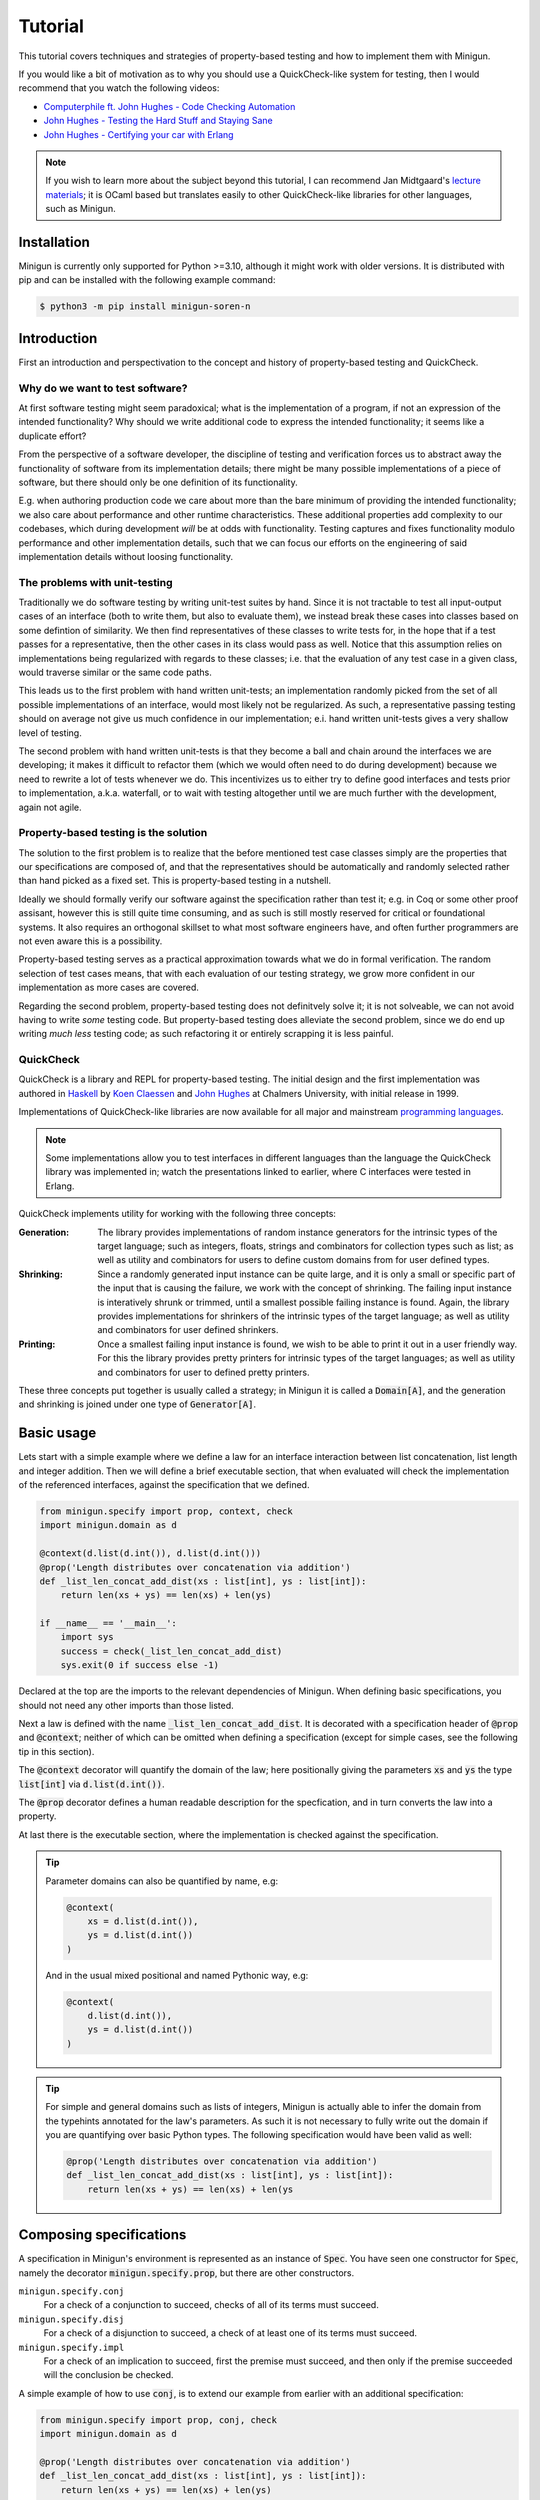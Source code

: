 Tutorial
========
This tutorial covers techniques and strategies of property-based testing and how to implement them with Minigun.

If you would like a bit of motivation as to why you should use a QuickCheck-like system for testing, then I would recommend that you watch the following videos:

- `Computerphile ft. John Hughes - Code Checking Automation <https://www.youtube.com/watch?v=AfaNEebCDos>`_
- `John Hughes - Testing the Hard Stuff and Staying Sane <https://www.youtube.com/watch?v=zi0rHwfiX1Q>`_
- `John Hughes - Certifying your car with Erlang <https://vimeo.com/68331689>`_

.. note::

    If you wish to learn more about the subject beyond this tutorial, I can recommend Jan Midtgaard's `lecture materials <https://janmidtgaard.dk/quickcheck/index.html>`_; it is OCaml based but translates easily to other QuickCheck-like libraries for other languages, such as Minigun.

Installation
------------
Minigun is currently only supported for Python >=3.10, although it might work with older versions. It is distributed with pip and can be installed with the following example command:

.. code-block:: shell

    $ python3 -m pip install minigun-soren-n

Introduction
------------
First an introduction and perspectivation to the concept and history of property-based testing and QuickCheck.

Why do we want to test software?
^^^^^^^^^^^^^^^^^^^^^^^^^^^^^^^^
At first software testing might seem paradoxical; what is the implementation of a program, if not an expression of the intended functionality? Why should we write additional code to express the intended functionality; it seems like a duplicate effort?

From the perspective of a software developer, the discipline of testing and verification forces us to abstract away the functionality of software from its implementation details; there might be many possible implementations of a piece of software, but there should only be one definition of its functionality.

E.g. when authoring production code we care about more than the bare minimum of providing the intended functionality; we also care about performance and other runtime characteristics. These additional properties add complexity to our codebases, which during development *will* be at odds with functionality. Testing captures and fixes functionality modulo performance and other implementation details, such that we can focus our efforts on the engineering of said implementation details without loosing functionality.

The problems with unit-testing
^^^^^^^^^^^^^^^^^^^^^^^^^^^^^^
Traditionally we do software testing by writing unit-test suites by hand. Since it is not tractable to test all input-output cases of an interface (both to write them, but also to evaluate them), we instead break these cases into classes based on some defintion of similarity. We then find representatives of these classes to write tests for, in the hope that if a test passes for a representative, then the other cases in its class would pass as well. Notice that this assumption relies on implementations being regularized with regards to these classes; i.e. that the evaluation of any test case in a given class, would traverse similar or the same code paths.

This leads us to the first problem with hand written unit-tests; an implementation randomly picked from the set of all possible implementations of an interface, would most likely not be regularized. As such, a representative passing testing should on average not give us much confidence in our implementation; e.i. hand written unit-tests gives a very shallow level of testing.

The second problem with hand written unit-tests is that they become a ball and chain around the interfaces we are developing; it makes it difficult to refactor them (which we would often need to do during development) because we need to rewrite a lot of tests whenever we do. This incentivizes us to either try to define good interfaces and tests prior to implementation, a.k.a. waterfall, or to wait with testing altogether until we are much further with the development, again not agile.

Property-based testing is the solution
^^^^^^^^^^^^^^^^^^^^^^^^^^^^^^^^^^^^^^
The solution to the first problem is to realize that the before mentioned test case classes simply are the properties that our specifications are composed of, and that the representatives should be automatically and randomly selected rather than hand picked as a fixed set. This is property-based testing in a nutshell.

Ideally we should formally verify our software against the specification rather than test it; e.g. in Coq or some other proof assisant, however this is still quite time consuming, and as such is still mostly reserved for critical or foundational systems. It also requires an orthogonal skillset to what most software engineers have, and often further programmers are not even aware this is a possibility.

Property-based testing serves as a practical approximation towards what we do in formal verification. The random selection of test cases means, that with each evaluation of our testing strategy, we grow more confident in our implementation as more cases are covered.

Regarding the second problem, property-based testing does not definitvely solve it; it is not solveable, we can not avoid having to write *some* testing code. But property-based testing does alleviate the second problem, since we do end up writing *much less* testing code; as such refactoring it or entirely scrapping it is less painful.

QuickCheck
^^^^^^^^^^
QuickCheck is a library and REPL for property-based testing. The initial design and the first implementation was authored in `Haskell <https://github.com/nick8325/quickcheck>`_ by `Koen Claessen <https://www.cse.chalmers.se/~koen/>`_ and `John Hughes <https://www.cse.chalmers.se/~rjmh/>`_ at Chalmers University, with initial release in 1999.

Implementations of QuickCheck-like libraries are now available for all major and mainstream `programming languages <https://en.wikipedia.org/wiki/QuickCheck>`_.

.. note::

    Some implementations allow you to test interfaces in different languages than the language the QuickCheck library was implemented in; watch the presentations linked to earlier, where C interfaces were tested in Erlang.

QuickCheck implements utility for working with the following three concepts:

:Generation:
    The library provides implementations of random instance generators for the intrinsic types of the target language; such as integers, floats, strings and combinators for collection types such as list; as well as utility and combinators for users to define custom domains from for user defined types.

:Shrinking:
    Since a randomly generated input instance can be quite large, and it is only a small or specific part of the input that is causing the failure, we work with the concept of shrinking. The failing input instance is interatively shrunk or trimmed, until a smallest possible failing instance is found. Again, the library provides implementations for shrinkers of the intrinsic types of the target language; as well as utility and combinators for user defined shrinkers.

:Printing:
    Once a smallest failing input instance is found, we wish to be able to print it out in a user friendly way. For this the library provides pretty printers for intrinsic types of the target languages; as well as utility and combinators for user to defined pretty printers.

These three concepts put together is usually called a strategy; in Minigun it is called a :code:`Domain[A]`, and the generation and shrinking is joined under one type of :code:`Generator[A]`.

Basic usage
-----------
Lets start with a simple example where we define a law for an interface interaction between list concatenation, list length and integer addition. Then we will define a brief executable section, that when evaluated will check the implementation of the referenced interfaces, against the specification that we defined.

.. code-block:: python

    from minigun.specify import prop, context, check
    import minigun.domain as d

    @context(d.list(d.int()), d.list(d.int()))
    @prop('Length distributes over concatenation via addition')
    def _list_len_concat_add_dist(xs : list[int], ys : list[int]):
        return len(xs + ys) == len(xs) + len(ys)

    if __name__ == '__main__':
        import sys
        success = check(_list_len_concat_add_dist)
        sys.exit(0 if success else -1)

Declared at the top are the imports to the relevant dependencies of Minigun. When defining basic specifications, you should not need any other imports than those listed.

Next a law is defined with the name :code:`_list_len_concat_add_dist`. It is decorated with a specification header of :code:`@prop` and :code:`@context`; neither of which can be omitted when defining a specification (except for simple cases, see the following tip in this section).

The :code:`@context` decorator will quantify the domain of the law; here positionally giving the parameters :code:`xs` and :code:`ys` the type :code:`list[int]` via :code:`d.list(d.int())`.

The :code:`@prop` decorator defines a human readable description for the specfication, and in turn converts the law into a property.

At last there is the executable section, where the implementation is checked against the specification.

.. tip::
    Parameter domains can also be quantified by name, e.g:

    .. code-block:: python

        @context(
            xs = d.list(d.int()),
            ys = d.list(d.int())
        )

    And in the usual mixed positional and named Pythonic way, e.g:

    .. code-block:: python

        @context(
            d.list(d.int()),
            ys = d.list(d.int())
        )

.. tip::

    For simple and general domains such as lists of integers, Minigun is actually able to infer the domain from the typehints annotated for the law's parameters. As such it is not necessary to fully write out the domain if you are quantifying over basic Python types. The following specification would have been valid as well:

    .. code-block:: python

        @prop('Length distributes over concatenation via addition')
        def _list_len_concat_add_dist(xs : list[int], ys : list[int]):
            return len(xs + ys) == len(xs) + len(ys

Composing specifications
------------------------
A specification in Minigun's environment is represented as an instance of :code:`Spec`. You have seen one constructor for :code:`Spec`, namely the decorator :code:`minigun.specify.prop`, but there are other constructors.

``minigun.specify.conj``
    For a check of a conjunction to succeed, checks of all of its terms must succeed.

``minigun.specify.disj``
    For a check of a disjunction to succeed, a check of at least one of its terms must succeed.

``minigun.specify.impl``
    For a check of an implication to succeed, first the premise must succeed, and then only if the premise succeeded will the conclusion be checked.

A simple example of how to use :code:`conj`, is to extend our example from earlier with an additional specification:

.. code-block:: python

    from minigun.specify import prop, conj, check
    import minigun.domain as d

    @prop('Length distributes over concatenation via addition')
    def _list_len_concat_add_dist(xs : list[int], ys : list[int]):
        return len(xs + ys) == len(xs) + len(ys)

    @prop('Reverse distributes over concatenation')
    def _list_rev_concat_dist(xs : list[int], ys : list[int]):
        return (
            list(reversed(xs + ys)) ==
            list(reversed(ys)) + list(reversed(xs))
        )

    if __name__ == '__main__':
        import sys
        success = check(conj(
            _list_len_concat_add_dist,
            _list_rev_concat_dist
        ))
        sys.exit(0 if success else -1)

Notice that we are testing the conjunction of the two specifications.

Template specifications
-----------------------
We might wish to capture certain concepts as specifications, and repurpose them by instantiating them for different implementations. For example we could wish to define specifications for queues, stacks or some network protocol, or more abstractly for concepts such as monoids or abelian groups.

To do this with Minigun you can use the technique of template specifications (we could also call it parameterized specifications). Python being a programming language of course supports this out of the box via functions, so we can template (or parameterize) our specifications as we otherwise would.

.. code-block:: python

    from typing import TypeVar, Callable
    from minigun.specify import prop, context, check
    import minigun.domain as d

    S = TypeVar('S')
    A = TypeVar('A')
    def _stack(
        initial : S,
        item_sampler : d.Domain[A],
        stack_sampler : d.Domain[S],
        length : Callable[[S], int],
        push : Callable[[S, A], S],
        pop : Callable[[S], tuple[A, S]]
        ):

        @context(d.constant(initial))
        @prop('Initial stack is empty')
        def _initial_empty(s : S):
            return length(s) == 0

        @context(stack_sampler, item_sampler)
        @prop('Stack push increments size')
        def _push_inc(s : S, a : A):
            return length(push(s, a)) == length(s) + 1

        @context(stack_sampler)
        @prop('Stack pop decrements size')
        def _pop_dec(s : S):
            if length(s) == 0: return True
            _, s1 = pop(s)
            return length(s) == length(s1) - 1

        @context(stack_sampler, item_sampler)
        @prop('Stack push and pop are inverse')
        def _push_pop_inv(s : S, a : A):
            b, t = pop(push(s, a))
            return a == b and s == t

        return conj(
            _initial_empty,
            _push_inc,
            _pop_dec,
            _push_pop_inv
        )

    # An implementation of an immutable stack of integers
    def _push(xs : list[A], x : A) -> list[A]:
        xs1 = xs.copy()
        xs1.append(x)
        return xs1

    def _pop(xs : list[A]) -> tuple[A, list[A]]:
        xs1 = xs.copy()
        x = xs1.pop(-1)
        return x, xs1

    # A specification for the above implementation
    _stack_int = _stack(
        [], d.int(), d.list(d.int()),
        len, _push, _pop
    )

    if __name__ == '__main__':
        import sys
        success = check(_stack_int)
        sys.exit(0 if success else -1)

What we are saying here is that :code:`[]`, :code:`len`, :code:`_push` and :code:`_pop` together implements the specification of :code:`_stack`, a relationship which is represented by :code:`_stack_int`. We can then run :code:`check` to test if the implmentation adheres to the specfication of :code:`_stack` (at least for the unit test cases generated during that given run).

The above example is a naive and shallow specification for immutable stacks; it does not capture more complex interactions with the stack interface; and therefore does not challenge the implementation very deeply. A more complete specification would be to model programs over the stack interface; i.e. arbitrary sequences of applications of :code:`push` and :code:`pop`.

.. note::
    For Python implementations you generally do not need to go any deeper that the above example does (in the author's experience). It is mostly for native languages where you have to deal with concepts such as under- and over flows, and generally have more administrative implementation details to get right. But if you want to be more complete in your specifications, and want to go deeper, please checkout the section about Modeling.

Refining domains
----------------
Often the input domains to interfaces are not as general as their types suggests. Therefore to make useful and concise specifications we need to be able to define these more refined domains.

Map
^^^
As our first example, lets consider samplers for even and odd natural numbers, both of which are subsets of the Python type :code:`int`.

.. code-block:: python

    import minigun.domain as d
    import minigun.generate as g
    import minigun.pretty as p

    def even_natural() -> d.Domain[int]:
        def _impl(i : int) -> int:
            return i * 2
        return d.Domain(
            g.map(_impl, g.nat()),
            p.int()
        )

    def odd_natural() -> d.Domain[int]:
        def _impl(i : int) -> int:
            return ((i + 1) * 2) - 1
        return d.Domain(
            g.map(_impl, g.nat()),
            p.int()
        )

Here we :code:`map` over the natural numbers, and use them as indices into the sets of even and odd natural numbers.

To use our new samplers, we would instantiate them the same as we would other domains defined in :code:`minigun.domain`:

.. code-block:: python

    @context(even_natural())
    @prop('Even natural numbers are even')
    def _even_is_even(n : int):
        return n % 2 == 0

    @context(odd_natural())
    @prop('Odd natural numbers are odd')
    def _odd_is_odd(n : int):
        return n % 2 == 1

Bind
^^^^
As another example, lets consider representing directed graphs using the type :code:`Dict[int, List[int]]`. Each node in the graph is represented with an index, and the edges are represented with a map from indices to lists of indices.

If we were to simply define the domain with the following direct translation of the type:

.. code-block:: python

    @context(d.dict(d.int(), d.list(d.int())))

We would end up generating and testing with instances of dictionaries that do not represent valid directed graphs.

To generate valid instances we need to define a refined domain:

.. code-block:: python

    from minigun.specify import permanent_path
    import minigun.generate as g
    import matplotlib.pyplot as plt
    import networkx as nx
    import typeset as ts

    def graph_printer(data : Dict[int, List[int]]) -> ts.Layout:
        graph = nx.Graph()
        graph.add_nodes_from(data.keys())
        for src, edges in data.items():
            graph.add_edges_from([ (src, dst) for dst in edges ])
        artifact_path = permanent_path().with_suffix('.png')
        nx.draw(graph, with_labels = True, font_weight = 'bold')
        plt.savefig(artifact_path)
        return ts.text(str(artifact_path))

    def sized_directed_graph(size : int) -> d.Domain[Dict[int, List[int]]]:
        def _impl(
            graph_data : List[List[bool]]
            ) -> Dict[int, List[int]]:
            result : Dict[int, List[int]] = {}
            for src_index, row_data in enumerate(graph_data):
                result[src_index] = []
                for dst_index, column_data in enumerate(row_data):
                    if not column_data: continue
                    result[src_index].append(dst_index)
            return result

        return d.Domain(
            g.map(_impl, g.bounded_list(
                size, size,
                g.bounded_list(
                    size, size,
                    g.bool()
                )
            )),
            graph_printer
        )

    def directed_graph() -> d.Domain[Dict[int, List[int]]]:
        return d.bind(sized_directed_graph, d.small_nat())

Here we define two samplers over directed graphs. The first will sample directed graphs of a given size, the second is defined using :code:`bind` which will sample from the domain of small natural numbers (0 <= n <=100) and use it as the size argument for the sized sampler.

Also notice the use of :code:`permanent_path`, which is a helper function providing a path to a permanent filesystem directory within the :code:`.minigun` test directory. Here we use this path to store a rendered image of the diagram of generated graphs; and the pretty printed representation of the graph is the permanent filesystem path to the image.

Choice
^^^^^^
When defining samplers for inductive datastructures such as various forms of trees, e.g. ASTs, it is useful to use :code:`choice` and :code:`weighted_choice`. Where :code:`choice` takes an variadic number of samplers over the same domain, and randomly chooses one of them during sampling. :code:`weighted_choice` is simply the weighted version of :code:`choice`, where you additionally define the number of chances for each sampler to be choosen.

Lets consider an AST for arithmetic expressions:

.. code-block:: python

    @dataclass
    class Arith: pass

    @dataclass
    class Number(Arith):
        value: int

    @dataclass
    class Plus(Arith):
        left: Arith
        right: Arith

    @dataclass
    class Minus(Arith):
        left: Arith
        right: Arith

    @dataclass
    class Times(Arith):
        left: Arith
        right: Arith

    @dataclass
    class Divide(Arith):
        left: Arith
        right: Arith

Now lets define a sampler for this abstract datatype :code:`Arith`:

.. code-block:: python

    from functools import partial
    import minigun.generate as g
    import minigun.domain as d
    import typeset as ts

    def arith_printer() -> p.Printer[Arith]:
        def _pass(layout : ts.Layout) -> ts.Layout:
            return layout
        def _group(layout : ts.Layout) -> ts.Layout:
            return ts.grp(ts.format('"(" <!&> $1 <!&> ")"', layout))
        def _visit(
            wrap : Callable[[ts.Layout], ts.Layout],
            arith : Arith
            ) -> ts.Layout:
            match arith:
                case Number(value): return ts.text(str(value))
                case Plus(left, right):
                    return wrap(ts.format(
                        '$1 <!+> "+" <+> $2',
                        _visit(_pass, left),
                        _visit(_pass, right)
                    ))
                case Minus(left, right):
                    return wrap(ts.format(
                        '$1 <!+> "-" <+> $2',
                        _visit(_pass, left),
                        _visit(_pass, right)
                    ))
                case Times(left, right):
                    return wrap(ts.format(
                        '$1 <!+> "*" <+> $2',
                        _visit(_group, left),
                        _visit(_group, right)
                    ))
                case Divide(left, right):
                    return wrap(ts.format(
                        '$1 <!+> "/" <+> $2',
                        _visit(_group, left),
                        _visit(_group, right)
                    ))
        return partial(_visit, _pass)

    def sized_arith(size : int) -> d.Domain[Arith]:
        assert 0 <= size

        def _arith_generator(size : int) -> g.Generator[Arith]:
            if size == 0: return g.map(Number, g.int())
            _size = size // 2
            _sub_arith = _arith_generator(_size)
            return g.weighted_choice(
                (1, g.map(Number, g.int())),
                (_size, g.map(Plus,
                    _sub_arith,
                    _sub_arith
                )),
                (_size, g.map(Minus,
                    _sub_arith,
                    _sub_arith
                )),
                (_size, g.map(Times,
                    _sub_arith,
                    _sub_arith
                )),
                (_size, g.map(Divide,
                    _sub_arith,
                    _sub_arith
                ))
            )

        return d.Domain(
            _arith_generator(size),
            arith_printer()
        )

    def arith() -> d.Domain[Arith]:
        return d.bind(sized_arith, d.small_nat())

The parameter :code:`size` is used here to control the height of the tree; you can think of :code:`size` as fuel for growing the tree. It is used in the application of :code:`weighted_choice` to skew the probability of a branch of the tree from terminating with a leaf, if :code:`size` is relatively large.

.. tip::

    Minigun uses `Typeset <https://github.com/soren-n/typeset-python>`_ as the backend of the pretty printing interface. Typeset is a declarative pretty printer DSL and compiler; i.e. you compose rules for how a data serialization should be layed out, and Typeset then handles the rendering for you. This example shows you how Typeset is used to define a pretty printer for the :code:`Arith` datatype via :code:`arith_printer`.

Beyond
^^^^^^
You will not be able to compose domains for all datatypes using the combinators that Minigun provide. If you do not see a way to compose one for your specific use case, you will need to implement your own shrinker and generator. Here is some pseudo code that frames the general workflow:

.. code-block:: python

    import minigun.stream as fs
    import minigun.shrink as s
    import minigun.generate as g
    import minigun.domain as d
    import typeset as st

    def your_shrinker(instance : YourType) -> s.Dissection[YourType]:
        def your_trimmer_1(instance : YourType) -> fs.Stream[YourType]:
            ...
        def your_trimmer_2(instance : YourType) -> fs.Stream[YourType]:
            ...
        return s.unfold(
            instance,
            your_trimmer_1,
            your_trimmer_2,
            ...
            your_trimmer_N
        )

    def your_generator(state : a.State) -> g.Sample[YourType]:
        state, instance = ...
        return state, your_shrinker(instance)

    def your_printer(instance : YourType) -> st.Layout:
        ...

    def your_domain() -> d.Domain[YourType]:
        return d.Domain(
            your_generator,
            your_printer
        )

A :code:`Trimmer[A]` will take an instance of :code:`A`, and produce a lazy stream of shrunk instances of :code:`A` from that given instance. Exactly how you are going to implement a trimmer depends on your datatype.

A :code:`Shrinker[A]` will take an instance of :code:`A`, and produce a lazy tree of shrunk instances of :code:`A`. Think of the shrinker as being the given trimmer lazy recursively applied to the shrunk values. The reason it is a tree, is because you can use multiple trimmers to build it; each step down the tree a trimmer is selected from the given trimmers in a rotating manor.

If you need examples for further clarification, then the following section on Modeling will define a custom generator and trimmer. Also please check out the implementation of Minigun, where there are implementations for all of Python's intrinsic types.

Modeling
--------
Modeling in the context of property-based testing is a general technique where we build a simplified, unoptimized and ideally correct reference implementation for an interface under test. We then use this implementation as the ground truth to test other implementations against; think bisimulation. There are various strategies for doing this, depending on what we are testing.

Before we get into specifics, let us put emphasis on simplified and unoptimized; this is such that we have a better argument for correctness; the smaller the reference code is relative to the production code, all things being equal, it should also have relatively fewer bugs. Also, If we build the reference implementation in a language which handles various administrative aspects of the runtime, such as memory and other resources, then we again have a better argument for correctness. The same goes for type-safe languages such as Haskell, OCaml and others in that family. Ultimately, if we were to extract the reference implementation from a specification in a proof assistant then we would have the best grip on correctness.

Lets consider modeling strategies for software with different challenges:

:Immutable state:
    E.g. functions or programs without side-effects or mutable state between evaluations. Implement a simpler and correct version of the function, compare the outputs of this implementation against the outputs of the implementation under test.

:Mutable state:
    E.g. datastructures or programs with IO. Create a denotation of programs over the system under test; e.g. for the stack example we can push, pop and get the size; we then implement a generator, shrinker and pretty printer for sequences of these denoted commands. Define a correct reference implementation of the system. Define an interpreter which will evaluate terms of the defined language of programs, while also managing an instance of the state of the system under test, as well an instance of the state of the reference implementation. Compare observable values of the two systems that are important with regards to the specification, e.g. outputs. Report failure and shrink the test case when the two systems diverge under evaluation.

.. :Nondeterminism:
..     E.g. because of concurrency, asynchrony or IO.

Let us consider the modeling of the stack example from earlier:

.. code-block:: python

    # Stack interface
    T = TypeVar('T')
    S = TypeVar('S')
    StackInit = Callable[[], S]
    StackPush = Callable[[S, T], S]
    StackPop = Callable[[S], Tuple[S, T]]

    # Stack model
    StackModel = List[T]
    def model_init() -> StackModel[T]:
        return []

    def model_push(stack : StackModel[T], item : T) -> StackModel[T]:
        result = stack.copy()
        result.append(item)
        return result

    def model_pop(stack : StackModel[T]) -> Tuple[StackModel[T], T]:
        result = stack.copy()
        item = result.pop(-1)
        return result, item

    # Programs over stack operations
    @dataclass
    class Value(Generic[T]): ...

    @dataclass
    class Constant(Value[T]):
        value : T

    @dataclass
    class Variable(Value[T]):
        name : str

    @dataclass
    class StackOp(Generic[T]): pass

    @dataclass
    class InitOp(StackOp[T]):
        after: str

    @dataclass
    class PushOp(StackOp[T]):
        before: str
        after: str
        item: Value[T]

    @dataclass
    class PopOp(StackOp[T]):
        before: str
        after: str
        item: str

    StackProg = List[StackOp[T]]

    def stack_prog_printer(
        value_printer : p.Printer[T]
        ) -> p.Printer[StackProg[T]]:
        def _visit_value(value : Value[T]) -> ts.Layout:
            match value:
                case Constant(value): return value_printer(value)
                case Variable(name): return ts.text(name)
        def _visit_op(op : StackOp[T]) -> ts.Layout:
            match op:
                case InitOp(after):
                    return ts.format(
                        'fix ($1 <+> "=" <+> "init()")',
                        ts.text(after)
                    )
                case PushOp(before, after, item):
                    return ts.format(
                        'fix ($1 <+> "=" <+> "push(" <&> '
                        '$2 <&> "," <+> $3 <&> ")")',
                        ts.text(after),
                        ts.text(before),
                        _visit_value(item)
                    )
                case PopOp(before, after, item):
                    return ts.format(
                        'fix ($1 <&> "," <+> $2 <+> "=" <+> '
                        '"pop(" <&> $3 <&> ")")',
                        ts.text(after),
                        ts.text(item),
                        ts.text(before)
                    )
        def _visit_prog(prog : StackProg[T]) -> ts.Layout:
            match prog:
                case []: return ts.null()
                case [op, *prog1]:
                    return ts.format(
                        '$1 </> $2',
                        _visit_op(op),
                        _visit_prog(prog1)
                    )
        return _visit_prog

    def stack_prog_generator(
        value_generator : g.Generator[T],
        size : int
        ) -> g.Generator[StackProg[T]]:
        def _trim(prog : StackProg[T]) -> fs.Stream[StackProg[T]]:
            ...
        def _visit(size : int, state : a.State) -> Tuple[a.State, StackProg[T]]:
            ...
        def _impl(size : int, state : a.State) -> g.Sample[StackProg[T]]:
            state, result = _visit(size, size)
            return state, s.unary(_trim, result)
        return _impl

    def sized_stack_prog(
        value_domain : d.Domain[T],
        size : int
        ) -> d.Domain[StackProg[T]]:

        def _pop_op(size : int) -> g.Generator[StackProg[T]]:
            def _cont(
                prog :
                ):
                return prog + [ PopOp() ]

        def _visit(size : int) -> g.Generator[StackProg[T]]:
            if size <= 0: return _init_op()
            _size = size - 1
            return d.choice(
                _push_op(_size),
                _pop_op(_size)
            )

        return d.Domain(
            stack_prog_generator(value_domain.generate, size),
            stack_prog_printer(value_domain.print)
        )

    def stack_prog(sampler : d.Domain[T]) -> d.Domain[StackProg[T]]:
        return d.bind(partial(sized_stack_prog, sampler), d.small_nat())

    # The evaluator
    def evaluator_stack_prog(
        init : StackInit[T],
        push : StackPush[T],
        pop : StackPop[T],
        prog : StackProg[T]
        ) -> bool:

        ...

.. tip::

    If you would like to see an example of modeling in the real world, I would like to plug one of my other projects; where modeling is used to test a more complex and performant implementation of a compiler of a DSL for pretty printers, via a much simpler and slower implementation of the compiler. Minigun is using the Python implementation of this project.

    `Typeset - An embedded DSL for defining source code pretty printers implemented in OCaml <https://github.com/soren-n/typeset-ocaml>`_

Summary
-------

Let us end this tutorial with a brief summary of what we covered:

* Why we want to do testing.
* What property-based testing is, and what problems it solves.
* QuickCheck is an API for property-based testing, and Minigun is an implementation of it.
* Learned how to define basic specifications.
* Learned how to compose specifications.
* Learned how to abstract over specifications.
* Learned how to make user defined domains.
* Learned about modeling.

Moving on from this tutorial, please:

* Consult the reference to see what else is available in Minigun's toolbox.
* File an issue if you find anything that is broken or missing!

**Happy testing!**